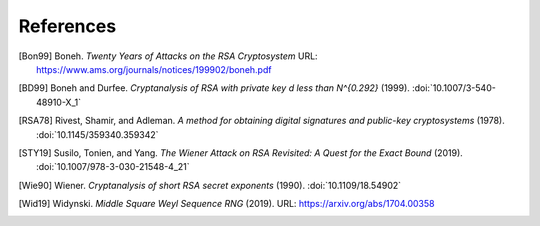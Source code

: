 References
==========

.. [Bon99] Boneh. :title:`Twenty Years of Attacks on the RSA
   Cryptosystem`
   URL: https://www.ams.org/journals/notices/199902/boneh.pdf

.. [BD99] Boneh and Durfee. :title:`Cryptanalysis of RSA with private
   key d less than N^{0.292}` (1999).
   :doi:`10.1007/3-540-48910-X_1`

.. [RSA78] Rivest, Shamir, and Adleman. :title:`A method for obtaining
   digital signatures and public-key cryptosystems` (1978).
   :doi:`10.1145/359340.359342`

.. [STY19] Susilo, Tonien, and Yang. :title:`The Wiener Attack on RSA
   Revisited: A Quest for the Exact Bound` (2019).
   :doi:`10.1007/978-3-030-21548-4_21`

.. [Wie90] Wiener. :title:`Cryptanalysis of short RSA secret exponents`
   (1990).
   :doi:`10.1109/18.54902`

.. [Wid19] Widynski. :title:`Middle Square Weyl Sequence RNG` (2019).
   URL: https://arxiv.org/abs/1704.00358
